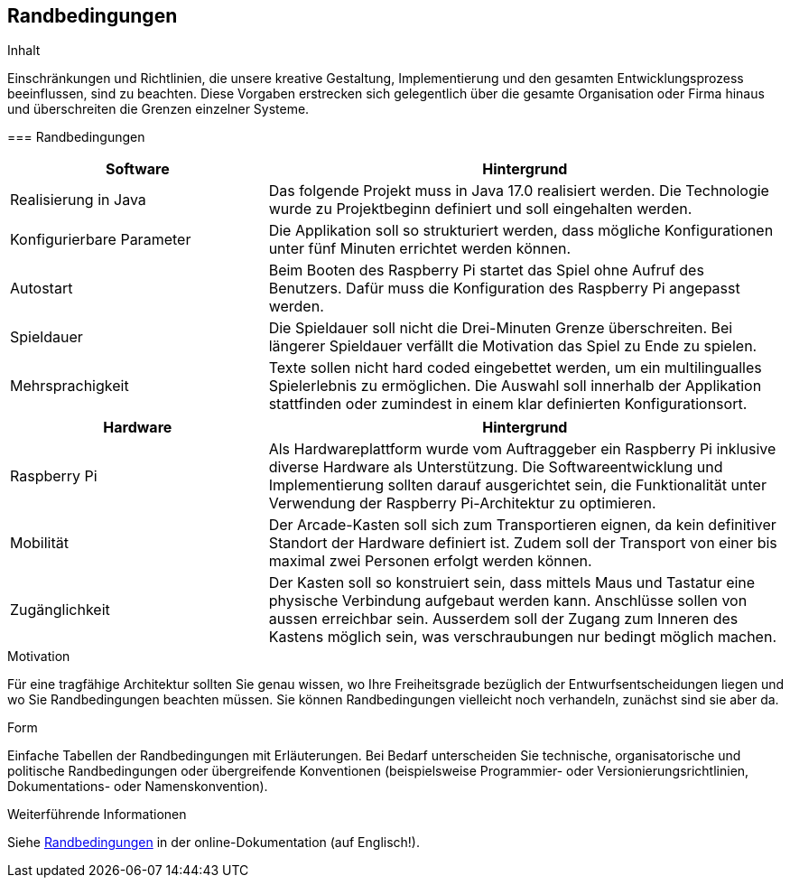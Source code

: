 [[section-architecture-constraints]]
== Randbedingungen

[role="arc42help"]
****
.Inhalt
Einschränkungen und Richtlinien, die unsere kreative Gestaltung, Implementierung und den gesamten Entwicklungsprozess beeinflussen, sind zu beachten. Diese Vorgaben erstrecken sich gelegentlich über die gesamte Organisation oder Firma hinaus und überschreiten die Grenzen einzelner Systeme.
****


****

=== Randbedingungen

[role="arc42help"]
****

[cols="1,2",options="header"]
|===
| *Software* | *Hintergrund*
| Realisierung in Java | Das folgende Projekt muss in Java 17.0 realisiert werden. Die Technologie wurde zu Projektbeginn definiert und soll eingehalten werden.
| Konfigurierbare Parameter | Die Applikation soll so strukturiert werden, dass mögliche Konfigurationen unter fünf Minuten errichtet werden können.
| Autostart | Beim Booten des Raspberry Pi startet das Spiel ohne Aufruf des Benutzers. Dafür muss die Konfiguration des Raspberry Pi angepasst werden.
| Spieldauer | Die Spieldauer soll nicht die Drei-Minuten Grenze überschreiten. Bei längerer Spieldauer verfällt die Motivation das Spiel zu Ende zu spielen. 
| Mehrsprachigkeit | Texte sollen nicht hard coded eingebettet werden, um ein multilingualles Spielerlebnis zu ermöglichen. Die Auswahl soll innerhalb der Applikation stattfinden oder zumindest in einem klar definierten Konfigurationsort.

|===

[cols="1,2",options="header"]
|===
| *Hardware* | *Hintergrund*
| Raspberry Pi | Als Hardwareplattform wurde vom Auftraggeber ein Raspberry Pi inklusive diverse Hardware als Unterstützung. Die Softwareentwicklung und Implementierung sollten darauf ausgerichtet sein, die Funktionalität unter Verwendung der Raspberry Pi-Architektur zu optimieren. 
| Mobilität | Der Arcade-Kasten soll sich zum Transportieren eignen, da kein definitiver Standort der Hardware definiert ist. Zudem soll der Transport von einer bis maximal zwei Personen erfolgt werden können. 
|Zugänglichkeit   | Der Kasten soll so konstruiert sein, dass mittels Maus und Tastatur eine physische Verbindung aufgebaut werden kann. Anschlüsse sollen von aussen erreichbar sein. Ausserdem soll der Zugang zum Inneren des Kastens möglich sein, was verschraubungen nur bedingt möglich machen.
|===

.Motivation
Für eine tragfähige Architektur sollten Sie genau wissen, wo Ihre Freiheitsgrade bezüglich der Entwurfsentscheidungen liegen und wo Sie Randbedingungen beachten müssen.
Sie können Randbedingungen vielleicht noch verhandeln, zunächst sind sie aber da.

.Form
Einfache Tabellen der Randbedingungen mit Erläuterungen.
Bei Bedarf unterscheiden Sie technische, organisatorische und politische Randbedingungen oder übergreifende Konventionen (beispielsweise Programmier- oder Versionierungsrichtlinien, Dokumentations- oder Namenskonvention).


.Weiterführende Informationen

Siehe https://docs.arc42.org/section-2/[Randbedingungen] in der online-Dokumentation (auf Englisch!).

****
